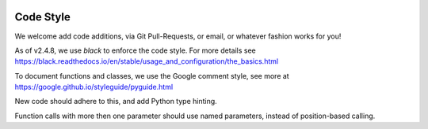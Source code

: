 .. image:: ../_static/openl2m_logo.png

==========
Code Style
==========

We welcome add code additions, via Git Pull-Requests, or email, or whatever fashion works for you!

As of v2.4.8, we use *black* to enforce the code style. For more details see
https://black.readthedocs.io/en/stable/usage_and_configuration/the_basics.html

To document functions and classes, we use the Google comment style, see more at
https://google.github.io/styleguide/pyguide.html

New code should adhere to this, and add Python type hinting.

Function calls with more then one parameter should use named parameters, instead of position-based calling.